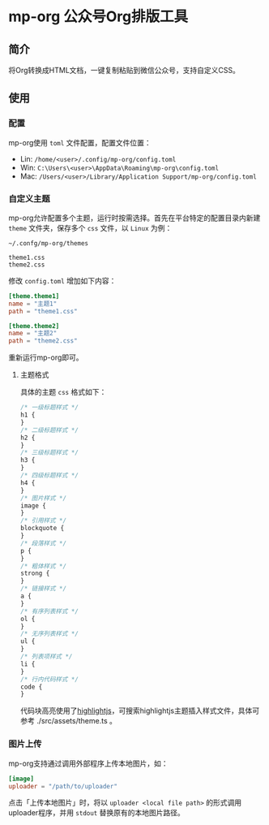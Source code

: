* mp-org 公众号Org排版工具

** 简介
将Org转换成HTML文档，一键复制粘贴到微信公众号，支持自定义CSS。

** 使用

*** 配置
mp-org使用 =toml= 文件配置，配置文件位置：

- Lin: ~/home/<user>/.config/mp-org/config.toml~
- Win: ~C:\Users\<user>\AppData\Roaming\mp-org\config.toml~
- Mac: ~/Users/<user>/Library/Application Support/mp-org/config.toml~

*** 自定义主题

mp-org允许配置多个主题，运行时按需选择。首先在平台特定的配置目录内新建 =theme= 文件夹，保存多个 =css= 文件，以 =Linux= 为例：

#+BEGIN_EXAMPLE
~/.confg/mp-org/themes

theme1.css
theme2.css
#+END_EXAMPLE

修改 ~config.toml~ 增加如下内容：

#+BEGIN_SRC toml
[theme.theme1]
name = "主题1"
path = "theme1.css"

[theme.theme2]
name = "主题2"
path = "theme2.css"
#+END_SRC

重新运行mp-org即可。

**** 主题格式

具体的主题 =css= 格式如下：

#+BEGIN_SRC css
/* 一级标题样式 */
h1 {
}
/* 二级标题样式 */
h2 {
}
/* 三级标题样式 */
h3 {
}
/* 四级标题样式 */
h4 {
}
/* 图片样式 */
image {
}
/* 引用样式 */
blockquote {
}
/* 段落样式 */
p {
}
/* 粗体样式 */
strong {
}
/* 链接样式 */
a {
}
/* 有序列表样式 */
ol {
}
/* 无序列表样式 */
ul {
}
/* 列表项样式 */
li {
}
/* 行内代码样式 */
code {
}
#+END_SRC

代码块高亮使用了[[https://highlightjs.org/][highlightjs]]，可搜索highlightjs主题插入样式文件，具体可参考 ./src/assets/theme.ts 。

*** 图片上传

mp-org支持通过调用外部程序上传本地图片，如：

#+BEGIN_SRC toml
[image]
uploader = "/path/to/uploader"
#+END_SRC

点击「上传本地图片」时，将以 ~uploader <local file path>~ 的形式调用uploader程序，并用 =stdout= 替换原有的本地图片路径。
